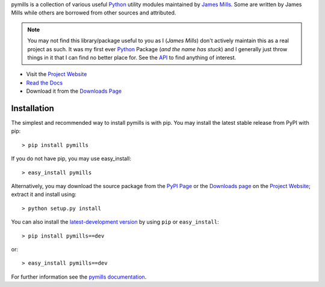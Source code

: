 .. _James Mills: http://prologic.shortcircuit.net.au
.. _Python: http://www.python.org/
.. _Project Website: https://bitbucket.org/prologic/pymills
.. _PyPi Page: http://pypi.python.org/pypi/pymills
.. _Read the Docs: http://pymills.readthedocs.org/en/latest/
.. _Read the Tutorial: http://pymills.readthedocs.org/en/latest/tutorial.html
.. _Downloads Page: https://bitbucket.org/prologic/pymills/downloads
.. _API: http://pymills.readthedocs.org/en/latest/api.html


pymills is a collection of various useful `Python`_ utility modules
maintained by `James Mills`_. Some are written by James Mills while
others are borrowed from other sources and attributed.

.. note:: You may not find this library/package useful to you
          as I (*James Mills*) don't actively maintain this as
          a real project as such. It was my first ever `Python`_
          Package (*and the name has stuck*) and I generally
          just throw things in it that I can find no better
          place for. See the `API`_ to find anything of interest.

- Visit the `Project Website`_
- `Read the Docs`_
- Download it from the `Downloads Page`_

.. image:: https://pypip.in/v/pymills/badge.png
   :target: https://crate.io/packages/pymills/
   :alt: Latest PyPI version

.. image:: https://pypip.in/d/pymills/badge.png
   :target: https://crate.io/packages/pymills/
   :alt: Number of PyPI downloads

.. image:: https://jenkins.shiningpanda-ci.com/prologic/job/pymills/badge/icon
   :target: https://jenkins.shiningpanda-ci.com/prologic/job/pymills/
   :alt: Build Status

.. image:: https://requires.io/bitbucket/prologic/pymills/requirements.png?branch=default
   :target: https://requires.io/bitbucket/prologic/pymills/requirements/?branch=default
   :alt: Requirements Status


Installation
------------

The simplest and recommended way to install pymills is with pip.
You may install the latest stable release from PyPI with pip::

    > pip install pymills

If you do not have pip, you may use easy_install::

    > easy_install pymills

Alternatively, you may download the source package from the
`PyPI Page`_ or the `Downloads page`_ on the `Project Website`_;
extract it and install using::

    > python setup.py install

You can also install the
`latest-development version <https://bitbucket.org/prologic/pymills/get/tip.tar.gz#egg=pymills-dev>`_ by using ``pip`` or ``easy_install``::
    
    > pip install pymills==dev

or::
    
    > easy_install pymills==dev


For further information see the `pymills documentation <http://pymills-lag.readthedocs.org/>`_.
